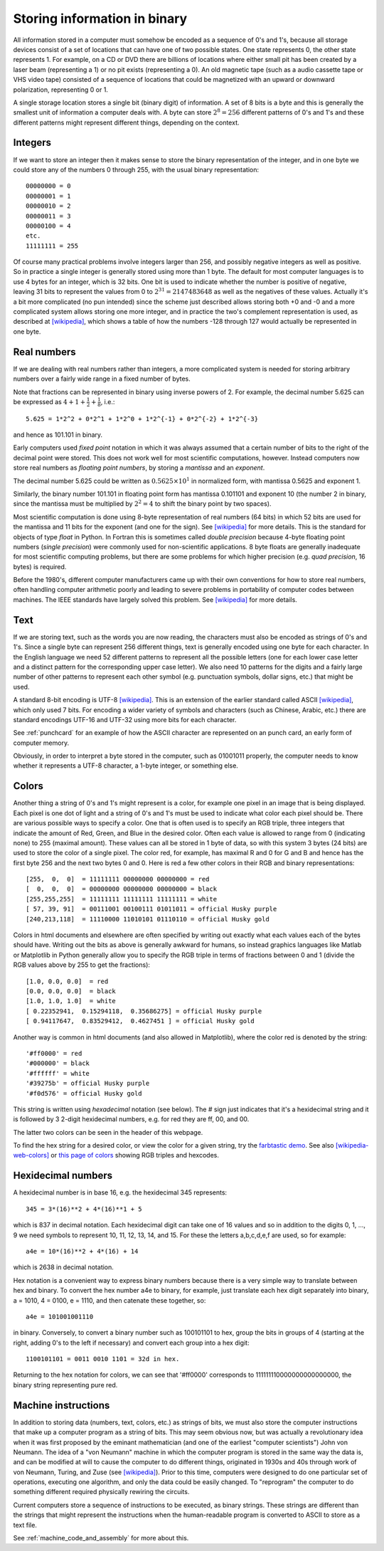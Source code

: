

.. _memory:

=============================================================
Storing information in binary
=============================================================

All information stored in a computer must somehow be encoded as a sequence
of 0's and 1's, because all
storage devices consist of a set of locations that can have one of two possible
states.  One state represents 0, the other state represents 1.  For example,
on a CD or DVD there are billions of locations where either small pit has
been created by a laser beam (representing a 1) or no pit exists
(representing a 0).  An old magnetic tape (such as a audio cassette tape or
VHS video tape) consisted of a sequence of locations that could be
magnetized with an upward or downward polarization, representing 0 or 1.

A single storage location stores a single bit (binary digit) of information.
A set of 8 bits is a byte and this is generally the smallest unit of
information a computer deals with.  A byte can store :math:`2^8 = 256` different
patterns of 0's and 1's and these different patterns might represent
different things, depending on the context.  

Integers
--------

If we want to store an integer
then it makes sense to store the binary representation of the integer, and
in one byte we could store any of the numbers 0 through 255, with the usual
binary representation::

        00000000 = 0
        00000001 = 1
        00000010 = 2
        00000011 = 3
        00000100 = 4
        etc.
        11111111 = 255

Of course many practical problems involve integers larger than 256, and possibly
negative integers as well as positive.  So in practice a single integer is
generally stored using more than 1 byte.  The default for most computer
languages is to use 4 bytes for an integer, which is 32 bits.  One bit is
used to indicate whether the number is positive of negative, leaving 31 bits
to represent the values from 0 to :math:`2^{31} = 2147483648` as well as the
negatives of these values.  Actually it's a bit more complicated (no pun
intended) since the scheme just described allows storing both +0 and -0  and
a more complicated system allows storing one more integer, and in practice
the two's complement representation is used, as described at 
`[wikipedia] <http://en.wikipedia.org/wiki/Two%27s_complement>`_, which
shows a table of how the numbers -128 through 127 would actually be
represented in one byte.

Real numbers
------------

If we are dealing with real numbers rather than integers, a more complicated
system is needed for storing arbitrary numbers over a fairly wide range
in a fixed number of bytes.  

Note that fractions can be represented in binary using inverse powers of 2.
For example, the decimal number 5.625 can be expressed as 
:math:`4+1+\frac 1 2 + \frac 1 8`, i.e.::
    
    5.625 = 1*2^2 + 0*2^1 + 1*2^0 + 1*2^{-1} + 0*2^{-2} + 1*2^{-3}

and hence as 101.101 in binary. 

Early computers used *fixed point* notation in
which it was always assumed that a certain number of bits to the right of
the decimal point were stored.  This does not work well for most scientific
computations, however.  Instead computers now store real numbers as
*floating point numbers*, by storing a *mantissa* and an *exponent*.

The decimal number 5.625 could be written as :math:`0.5625 \times 10^1` in
normalized form, with mantissa 0.5625 and exponent 1.

Similarly, the binary number 101.101 in floating point form has mantissa
0.101101 and exponent 10 (the number 2 in binary, since the mantissa must be
multiplied by :math:`2^2 = 4` to shift the binary point by two spaces).

Most scientific computation is done using 8-byte representation of real
numbers (64 bits) in which 52 bits are used for the mantissa and 11 bits for
the exponent (and one for the sign). 
See `[wikipedia] <http://en.wikipedia.org/wiki/Floating_point>`_ for more
details.  This is the standard for objects of type *float* in Python.  In
Fortran this is sometimes called *double precision* because 4-byte floating
point numbers (*single precision*) were commonly used for non-scientific
applications.  8 byte floats are generally inadequate for most scientific 
computing problems, but there are some problems for which higher precision
(e.g. *quad precision*, 16 bytes) is required.  


Before the 1980's, different computer manufacturers came up with their own
conventions for how to store real numbers, often handling computer
arithmetic poorly and leading to severe problems in portability of computer
codes between machines.  The IEEE standards have largely solved this
problem.   
See `[wikipedia] <http://en.wikipedia.org/wiki/IEEE_floating_point>`_ for more
details.

Text
----

If we are storing text, such as the words you are now reading, the
characters must also be encoded as strings of 0's and 1's.  Since a single
byte can represent 256 different things, text is generally encoded using one
byte for each character.  In the English language we need 52 different
patterns to represent all the possible letters (one for each lower case
letter and a distinct pattern for the corresponding upper case letter).  We
also need 10 patterns for the digits and a fairly large number of other
patterns to represent each other symbol (e.g. punctuation symbols, dollar
signs, etc.) that might be used.  

A standard 8-bit encoding is UTF-8 
`[wikipedia] <http://en.wikipedia.org/wiki/UTF-8>`_.
This is an extension of the earlier standard called ASCII
`[wikipedia] <http://en.wikipedia.org/wiki/ASCII>`_, which only used 7 bits.  
For encoding a wider variety of symbols and characters (such as
Chinese, Arabic, etc.) there are standard encodings UTF-16 and
UTF-32 using more bits for each character.

See :ref:`punchcard` for an example of how the ASCII character are
represented on an punch card, an early form of computer memory.

Obviously, in order to interpret a byte stored in the computer, such as
01001011 properly, the computer needs to know whether it represents a UTF-8
character, a 1-byte integer, or something else.  

.. _colors:

Colors
------

Another thing a string of 0's and 1's
might represent is a color, for example one pixel in an image that is
being displayed.  Each pixel is one dot of light and a string of 0's and 1's
must be used to indicate what color each pixel should be.  There are various
possible ways to specify a color.  One that is often used is to specify an
RGB triple, three integers that indicate the amount of Red, Green, and Blue
in the desired color.  Often each value is allowed to range from 0
(indicating none) to 255 (maximal amount). These values can all be stored in
1 byte of data, so with this system 3 bytes (24 bits) are used to store the
color of a single pixel.  The color red, for example, has maximal R and 0
for G and B and hence has the first byte 256 and the next two bytes 0 and 0.
Here is red a few other colors in their RGB and binary representations::

        [255,  0,  0]  = 11111111 00000000 00000000 = red
        [  0,  0,  0]  = 00000000 00000000 00000000 = black
        [255,255,255]  = 11111111 11111111 11111111 = white
        [ 57, 39, 91]  = 00111001 00100111 01011011 = official Husky purple
        [240,213,118]  = 11110000 11010101 01110110 = official Husky gold

Colors in html documents and elsewhere are often specified by writing out
exactly what each values each of the bytes should have.  Writing out the
bits as above is generally awkward for humans, so instead graphics languages
like Matlab or Matplotlib in Python generally allow you to specify the 
RGB triple in terms of fractions between 0 and 1 (divide the RGB values
above by 255 to get the fractions)::

        [1.0, 0.0, 0.0]  = red
        [0.0, 0.0, 0.0]  = black
        [1.0, 1.0, 1.0]  = white
        [ 0.22352941,  0.15294118,  0.35686275] = official Husky purple
        [ 0.94117647,  0.83529412,  0.4627451 ] = official Husky gold

Another way is common in html documents (and also allowed in Matplotlib),
where the color red is denoted by the string::

        '#ff0000' = red
        '#000000' = black
        '#ffffff' = white
        '#39275b' = official Husky purple
        '#f0d576' = official Husky gold

This string is written using *hexadecimal* notation (see below).  
The # sign just
indicates that it's a hexidecimal string and it is followed by 3 2-digit
hexidecimal numbers, e.g. for red they are ff, 00, and 00.

The latter two colors can be seen in the header of this webpage.

To find the hex string for a desired color, or view the color for a given
string, try the `farbtastic demo <http://acko.net/dev/farbtastic>`_.
See also `[wikipedia-web-colors] <http://en.wikipedia.org/wiki/Web_colors>`_ 
or `this page of colors
<http://www.webdiner.com/annexe/hexcode/hexcode.htm>`_
showing RGB triples and hexcodes.

.. _hex:

Hexidecimal numbers
-------------------

A hexidecimal number is in base 16, e.g. the hexidecimal 345 represents::

        345 = 3*(16)**2 + 4*(16)**1 + 5 

which is 837 in decimal notation.  Each hexidecimal digit can take one of 16
values and so in addition to the digits 0, 1, ..., 9 we need symbols to
represent 10, 11, 12, 13, 14, and 15.  For these the letters a,b,c,d,e,f are
used, so for example::

        a4e = 10*(16)**2 + 4*(16) + 14

which is 2638 in decimal notation.  

Hex notation is a convenient way to express binary numbers because there is
a very simple way to translate between hex and binary.  To convert the hex
number a4e to binary, for example, just translate each hex digit separately
into binary, a = 1010, 4 = 0100, e = 1110, and then catenate these together,
so::

        a4e = 101001001110

in binary.  Conversely, to convert a binary number such as 100101101 to hex,
group the bits in groups of 4 (starting at the right, adding 0's to the left
if necessary) and convert each group into a hex digit::

       1100101101 = 0011 0010 1101 = 32d in hex.

Returning to the hex notation for colors, we can see that '#ff0000'
corresponds to 111111110000000000000000, the binary string representing pure
red.

Machine instructions
--------------------

In addition to storing data (numbers, text, colors, etc.) as strings of
bits, we must also store the computer instructions that make up a computer
program as a string of bits.  This may seem obvious now, but was actually a
revolutionary idea when it was first proposed by the eminant mathematician
(and one of the earliest "computer scientists") John von Neumann.  The idea
of a "von Neumann" machine in which the computer program is stored in the
same way the data is, and can be modified at will to cause the computer to
do different things, originated in 1930s and 40s through work of von
Neumann, Turing, and Zuse (see `[wikipedia]
<http://en.wikipedia.org/wiki/Von_Neumann_architecture>`_).
Prior to this time, computers were designed to do one particular set of
operations, executing one algorithm, and only the data could be easily
changed.  To "reprogram" the computer to do something different required
physically rewiring the circuits.

Current computers store a sequence of instructions to be executed, as binary
strings.  These strings are different than the strings that might represent
the instructions when the human-readable program is converted to ASCII to
store as a text file.  

See :ref:`machine_code_and_assembly` for more about this.

